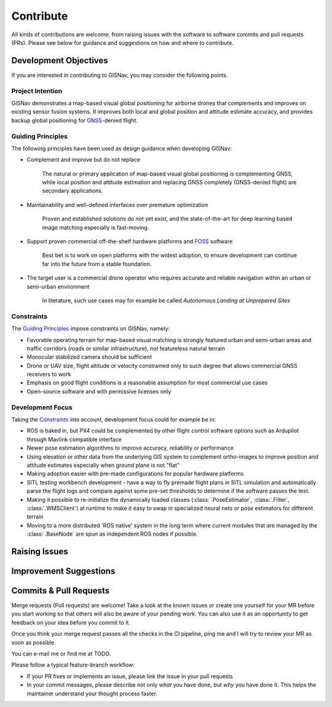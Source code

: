 **************************************************
Contribute
**************************************************
All kinds of contributions are welcome, from raising issues with the software to software commits and pull requests
(PRs). Please see below for guidance and suggestions on how and where to contribute.

Development Objectives
==================================================
If you are interested in contributing to GISNav, you may consider the following points.

.. _Project Intention:

Project Intention
--------------------------------------------------
GISNav demonstrates a map-based visual global positioning for airborne drones that complements and improves on
existing sensor fusion systems. It improves both local and global position and attitude estimate accuracy, and provides
backup global positioning for `GNSS <https://en.wikipedia.org/wiki/Satellite_navigation>`_-denied flight.

.. _Guiding Principles:

Guiding Principles
--------------------------------------------------
The following principles have been used as design guidance when developing GISNav:

* Complement and improve but do not replace

    The natural or primary application of map-based visual global positioning is complementing GNSS, while local
    position and attitude estimation and replacing GNSS completely (GNSS-denied flight) are secondary applications.

* Maintainability and well-defined interfaces over premature optimization

    Proven and established solutions do not yet exist, and the state-of-the-art for deep learning based image matching
    especially is fast-moving.

* Support proven commercial off-the-shelf hardware platforms and `FOSS <https://en.wikipedia.org/wiki/Free_and_open-source_software>`_ software

    Best bet is to work on open platforms with the widest adoption, to ensure development can continue far into the future from a stable foundation.

* The target user is a commercial drone operator who requires accurate and reliable navigation within an urban or semi-urban environment

    In literature, such use cases may for example be called *Autonomous Landing at Unprepared Sites*


.. _Constraints:

Constraints
--------------------------------------------------
The `Guiding Principles`_ impose constraints on GISNav, namely:

* Favorable operating terrain for map-based visual matching is strongly featured urban and semi-urban areas and traffic corridors (roads or similar infrastructure), not featureless natural terrain
* Monocular stabilized camera should be sufficient
* Drone or UAV size, flight altitude or velocity constrained only to such degree that allows commercial GNSS receivers to work
* Emphasis on good flight conditions is a reasonable assumption for most commercial use cases
* Open-source software and with permissive licenses only

Development Focus
--------------------------------------------------
Taking the `Constraints`_ into account, development focus could for example be in:

* ROS is baked in, but PX4 could be complemented by other flight control software options such as Ardupilot through Mavlink compatible interface
* Newer pose estimation algorithms to improve accuracy, reliability or performance
* Using elevation or other data from the underlying GIS system to complement ortho-images to improve position and attitude estimates especially when ground plane is not "flat"
* Making adoption easier with pre-made configurations for popular hardware platforms
* SITL testing workbench development - have a way to fly premade flight plans in SITL simulation and automatically parse the flight logs and compare against some pre-set thresholds to determine if the software passes the test.
* Making it possible to re-initialize the dynamically loaded classes (:class:`.PoseEstimator`, :class:`.Filter`, :class:`.WMSClient`) at runtime to make it easy to swap in specialized neural nets or pose estimators for different terrain
* Moving to a more distributed 'ROS native' system in the long term where current modules that are managed by the :class:`.BaseNode` are spun as independent ROS nodes if possible.


Raising Issues
==================================================


Improvement Suggestions
==================================================

Commits & Pull Requests
==================================================
Merge requests (Pull requests) are welcome! Take a look at the known issues or create one yourself for your MR before
you start working so that others will also be aware of your pending work. You can also use it as an opportunity to
get feedback on your idea before you commit to it.

Once you think your merge request passes all the checks in the CI pipeline, ping me and I
will try to review your MR as soon as possible.

You can e-mail me or find me at TODO.

Please follow a typical feature-branch workflow:

* If your PR fixes or implements an issue, please link the issue in your pull requests
* In your commit messages, please describe not only *what* you have done, but *why* you have done it. This helps the maintainer understand your thought process faster.
